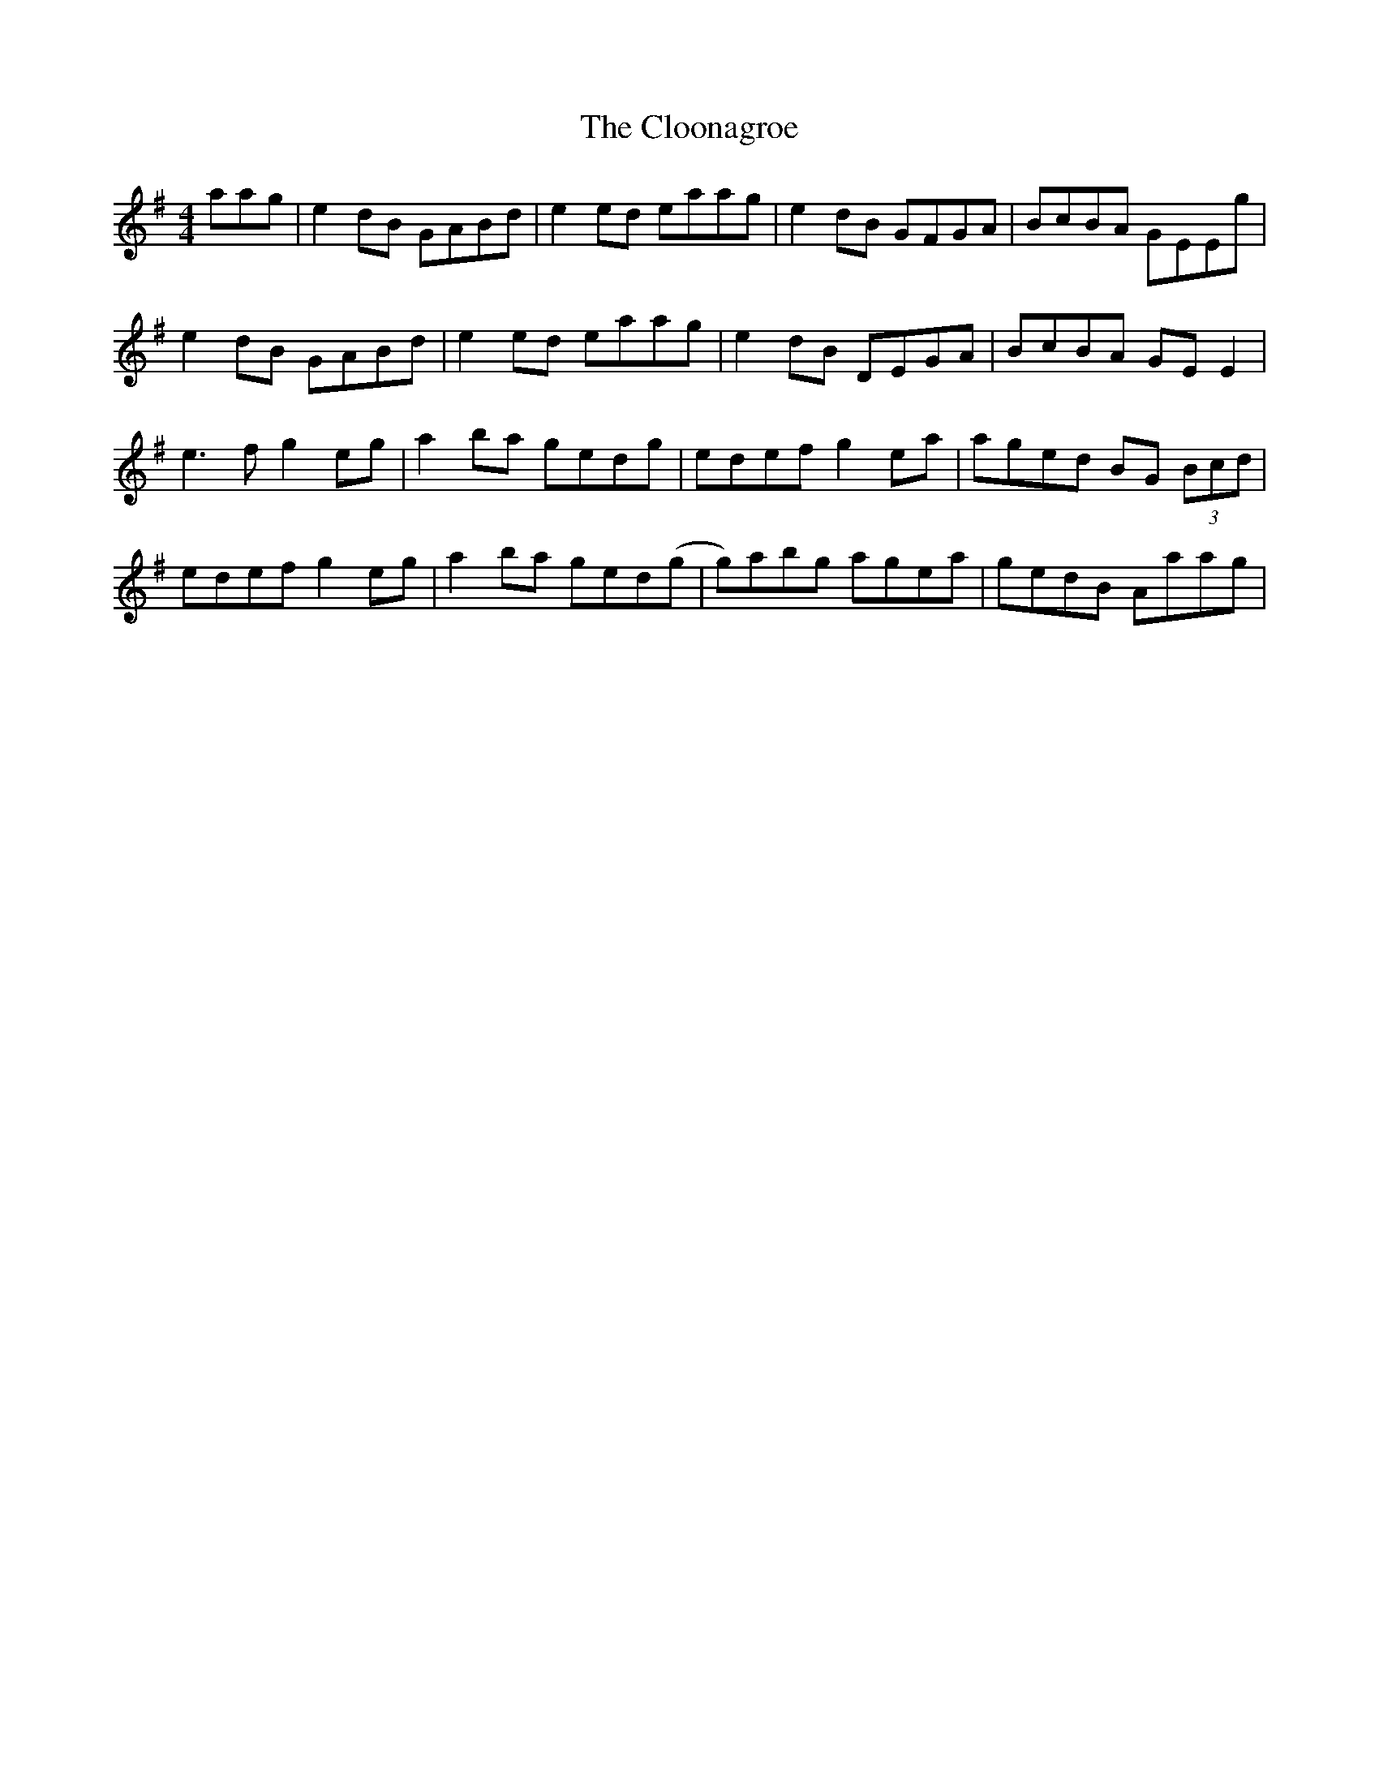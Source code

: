 X: 7418
T: Cloonagroe, The
R: reel
M: 4/4
K: Adorian
aag|e2dB GABd|e2ed eaag|e2dB GFGA|BcBA GEEg|
e2dB GABd|e2ed eaag|e2dB DEGA|BcBA GEE2|
e3f g2eg|a2ba gedg|edef g2ea|aged BG (3Bcd|
edef g2eg|a2ba ged(g|g)abg agea|gedB Aaag|

